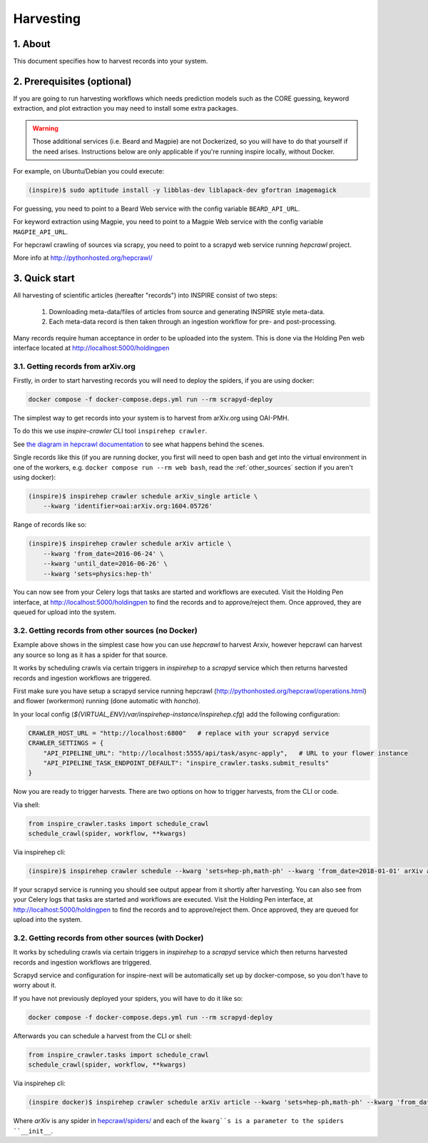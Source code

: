 ..
    This file is part of INSPIRE.
    Copyright (C) 2015, 2016 CERN.

    INSPIRE is free software: you can redistribute it and/or modify
    it under the terms of the GNU General Public License as published by
    the Free Software Foundation, either version 3 of the License, or
    (at your option) any later version.

    INSPIRE is distributed in the hope that it will be useful,
    but WITHOUT ANY WARRANTY; without even the implied warranty of
    MERCHANTABILITY or FITNESS FOR A PARTICULAR PURPOSE.  See the
    GNU General Public License for more details.

    You should have received a copy of the GNU General Public License
    along with INSPIRE. If not, see <http://www.gnu.org/licenses/>.

    In applying this licence, CERN does not waive the privileges and immunities
    granted to it by virtue of its status as an Intergovernmental Organization
    or submit itself to any jurisdiction.


Harvesting
==========

1. About
--------

This document specifies how to harvest records into your system.


2. Prerequisites (optional)
---------------------------

If you are going to run harvesting workflows which needs prediction models such as the CORE guessing, keyword extraction, and plot extraction you may need to install some extra packages.

.. warning::

    Those additional services (i.e. Beard and Magpie) are not Dockerized, so you will have to do
    that yourself if the need arises. Instructions below are only applicable if you're running
    inspire locally, without Docker.

For example, on Ubuntu/Debian you could execute:

.. code-block:: bash

    (inspire)$ sudo aptitude install -y libblas-dev liblapack-dev gfortran imagemagick

For guessing, you need to point to a Beard Web service with the config variable
``BEARD_API_URL``.

For keyword extraction using Magpie, you need to point to a Magpie Web service with the config variable
``MAGPIE_API_URL``.

For hepcrawl crawling of sources via scrapy, you need to point to a scrapyd web service running `hepcrawl` project.

More info at http://pythonhosted.org/hepcrawl/


3. Quick start
--------------

All harvesting of scientific articles (hereafter "records") into INSPIRE consist of two steps:

  1. Downloading meta-data/files of articles from source and generating INSPIRE style meta-data.
  2. Each meta-data record is then taken through an ingestion workflow for pre- and post-processing.

Many records require human acceptance in order to be uploaded into the system. This is done via the Holding Pen web interface located at http://localhost:5000/holdingpen


3.1. Getting records from arXiv.org
~~~~~~~~~~~~~~~~~~~~~~~~~~~~~~~~~~~

Firstly, in order to start harvesting records you will need to deploy the spiders, if you are
using docker:

.. code-block:: console

    docker compose -f docker-compose.deps.yml run --rm scrapyd-deploy

The simplest way to get records into your system is to harvest from arXiv.org using OAI-PMH.

To do this we use `inspire-crawler` CLI tool ``inspirehep crawler``.

See `the diagram in hepcrawl documentation <https://pythonhosted.org/hepcrawl/inspire_crawler.html>`_
to see what happens behind the scenes.

Single records like this (if you are running docker, you first will need to open bash and get into
the virtual environment in one of the workers, e.g. ``docker compose run --rm web bash``, read the
:ref:`other_sources` section if you aren't using docker):

.. code-block:: bash

    (inspire)$ inspirehep crawler schedule arXiv_single article \
        --kwarg 'identifier=oai:arXiv.org:1604.05726'


Range of records like so:

.. code-block:: bash

    (inspire)$ inspirehep crawler schedule arXiv article \
        --kwarg 'from_date=2016-06-24' \
        --kwarg 'until_date=2016-06-26' \
        --kwarg 'sets=physics:hep-th'

You can now see from your Celery logs that tasks are started and workflows are executed. Visit the Holding Pen interface, at http://localhost:5000/holdingpen to find the records and to approve/reject them. Once approved, they are queued for upload into the system.

.. _other_sources:

3.2. Getting records from other sources (no Docker)
~~~~~~~~~~~~~~~~~~~~~~~~~~~~~~~~~~~~~~~~~~~~~~~~~~~

Example above shows in the simplest case how you can use `hepcrawl` to harvest Arxiv, however
hepcrawl can harvest any source so long as it has a spider for that source.

It works by scheduling crawls via certain triggers in `inspirehep` to a `scrapyd` service which then returns harvested records and ingestion workflows are triggered.

First make sure you have setup a scrapyd service running hepcrawl (http://pythonhosted.org/hepcrawl/operations.html) and flower (workermon) running (done automatic with `honcho`).

In your local config (`${VIRTUAL_ENV}/var/inspirehep-instance/inspirehep.cfg`) add the following configuration:

.. code-block:: python

    CRAWLER_HOST_URL = "http://localhost:6800"   # replace with your scrapyd service
    CRAWLER_SETTINGS = {
        "API_PIPELINE_URL": "http://localhost:5555/api/task/async-apply",   # URL to your flower instance
        "API_PIPELINE_TASK_ENDPOINT_DEFAULT": "inspire_crawler.tasks.submit_results"
    }

Now you are ready to trigger harvests. There are two options on how to trigger harvests, from the
CLI or code.

Via shell:

.. code-block:: python

    from inspire_crawler.tasks import schedule_crawl
    schedule_crawl(spider, workflow, **kwargs)

Via inspirehep cli:

.. code-block:: bash

    (inspire)$ inspirehep crawler schedule --kwarg 'sets=hep-ph,math-ph' --kwarg 'from_date=2018-01-01' arXiv article

If your scrapyd service is running you should see output appear from it shortly after harvesting.
You can also see from your Celery logs that tasks are started and workflows are executed. Visit
the Holding Pen interface, at http://localhost:5000/holdingpen to find the records and to
approve/reject them. Once approved, they are queued for upload into the system.


3.2. Getting records from other sources (with Docker)
~~~~~~~~~~~~~~~~~~~~~~~~~~~~~~~~~~~~~~~~~~~~~~~~~~~~~

It works by scheduling crawls via certain triggers in `inspirehep` to a `scrapyd` service which then returns harvested records and ingestion workflows are triggered.

Scrapyd service and configuration for inspire-next will be automatically set up by docker-compose,
so you don't have to worry about it.

If you have not previously deployed your spiders, you will have to do it like so:

.. code-block:: console

    docker compose -f docker-compose.deps.yml run --rm scrapyd-deploy

Afterwards you can schedule a harvest from the CLI or shell:

.. code-block:: python

    from inspire_crawler.tasks import schedule_crawl
    schedule_crawl(spider, workflow, **kwargs)

Via inspirehep cli:

.. code-block:: bash

    (inspire docker)$ inspirehep crawler schedule arXiv article --kwarg 'sets=hep-ph,math-ph' --kwarg 'from_date=2018-01-01'

Where `arXiv` is any spider in
`hepcrawl/spiders/ <https://github.com/inspirehep/hepcrawl/tree/master/hepcrawl/spiders>`_ and each
of the ``kwarg``s is a parameter to the spiders ``__init__``.
